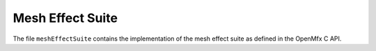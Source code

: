 Mesh Effect Suite
=================

The file ``meshEffectSuite`` contains the implementation of the mesh effect suite as defined in the OpenMfx C API.
